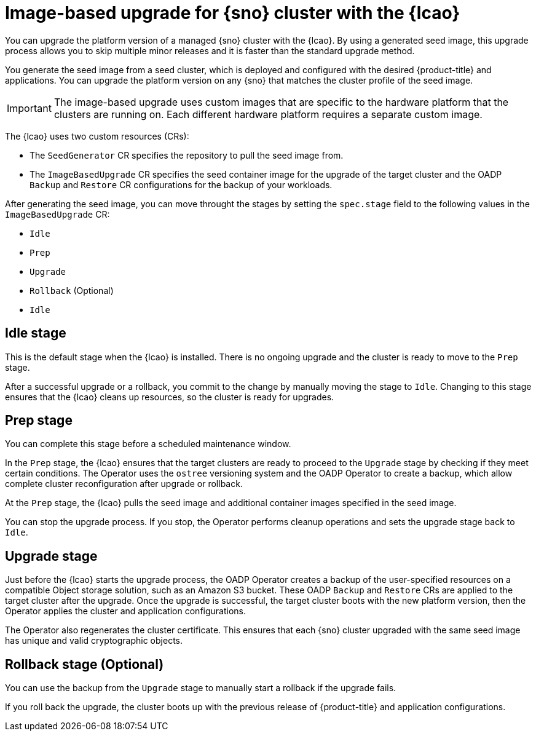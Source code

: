 // Module included in the following assemblies:
// Epic TELCOSTRAT-160 (4.15/4.16), story TELCODOCS-1576
// * scalability_and_performance/ztp-talm-updating-managed-policies.adoc

:_mod-docs-content-type: CONCEPT
[id="ztp-image-based-upgrade-concept_{context}"]
= Image-based upgrade for {sno} cluster with the {lcao}

You can upgrade the platform version of a managed {sno} cluster with the {lcao}.
By using a generated seed image, this upgrade process allows you to skip multiple minor releases and it is faster than the standard upgrade method.

You generate the seed image from a seed cluster, which is deployed and configured with the desired {product-title} and applications. You can upgrade the platform version on any {sno} that matches the cluster profile of the seed image.

[IMPORTANT]
====
The image-based upgrade uses custom images that are specific to the hardware platform that the clusters are running on.
Each different hardware platform requires a separate custom image.
====
// TODO agree on how much we should specify this. Is this enough or detail about CPU topology, deployment method, etc.

The {lcao} uses two custom resources (CRs):

* The `SeedGenerator` CR specifies the repository to pull the seed image from.
* The `ImageBasedUpgrade` CR specifies the seed container image for the upgrade of the target cluster and the OADP `Backup` and `Restore` CR configurations for the backup of your workloads.

After generating the seed image, you can move throught the stages by setting the `spec.stage` field to the following values in the `ImageBasedUpgrade` CR:

* `Idle`
* `Prep`
* `Upgrade`
* `Rollback` (Optional)
* `Idle`

[discrete]
== Idle stage

This is the default stage when the {lcao} is installed. There is no ongoing upgrade and the cluster is ready to move to the `Prep` stage.

After a successful upgrade or a rollback, you commit to the change by manually moving the stage to `Idle`.
Changing to this stage ensures that the {lcao} cleans up resources, so the cluster is ready for upgrades.

[discrete]
== Prep stage

You can complete this stage before a scheduled maintenance window.

In the `Prep` stage, the {lcao} ensures that the target clusters are ready to proceed to the `Upgrade` stage by checking if they meet certain conditions.
The Operator uses the `ostree` versioning system and the OADP Operator to create a backup, which allow complete cluster reconfiguration after upgrade or rollback.

At the `Prep` stage, the {lcao} pulls the seed image and additional container images specified in the seed image.

You can stop the upgrade process. If you stop, the Operator performs cleanup operations and sets the upgrade stage back to `Idle`.

[discrete]
== Upgrade stage

Just before the {lcao} starts the upgrade process, the OADP Operator creates a backup of the user-specified resources on a compatible Object storage solution, such as an Amazon S3 bucket.
These OADP `Backup` and `Restore` CRs are applied to the target cluster after the upgrade.
Once the upgrade is successful, the target cluster boots with the new platform version, then the Operator applies the cluster and application configurations.

The Operator also regenerates the cluster certificate.
This ensures that each {sno} cluster upgraded with the same seed image has unique and valid cryptographic objects.

[discrete]
== Rollback stage (Optional)

You can use the backup from the `Upgrade` stage to manually start a rollback if the upgrade fails.

If you roll back the upgrade, the cluster boots up with the previous release of {product-title} and application configurations.

//TODO How ACM and TALM fit in the pic